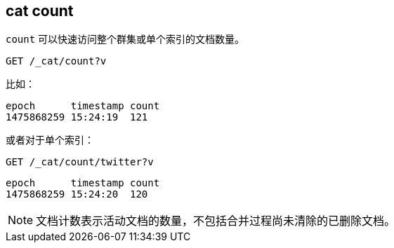 [[cat-count]]
== cat count

`count` 可以快速访问整个群集或单个索引的文档数量。

[source,js]
--------------------------------------------------
GET /_cat/count?v
--------------------------------------------------
// CONSOLE
// TEST[setup:big_twitter]
// TEST[s/^/POST test\/test\?refresh\n{"test": "test"}\n/]

比如：

[source,txt]
--------------------------------------------------
epoch      timestamp count
1475868259 15:24:19  121
--------------------------------------------------
// TESTRESPONSE[s/1475868259 15:24:19/\\d+ \\d+:\\d+:\\d+/ _cat]

或者对于单个索引：

[source,js]
--------------------------------------------------
GET /_cat/count/twitter?v
--------------------------------------------------
// CONSOLE
// TEST[continued]

[source,txt]
--------------------------------------------------
epoch      timestamp count
1475868259 15:24:20  120
--------------------------------------------------
// TESTRESPONSE[s/1475868259 15:24:20/\\d+ \\d+:\\d+:\\d+/ _cat]


NOTE: 文档计数表示活动文档的数量，不包括合并过程尚未清除的已删除文档。
